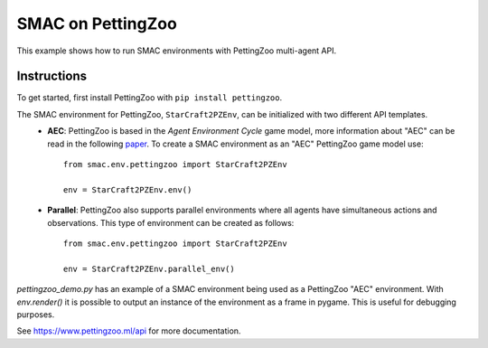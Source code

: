 SMAC on PettingZoo
==================

This example shows how to run SMAC environments with PettingZoo multi-agent API.

Instructions
------------

To get started, first install PettingZoo with ``pip install pettingzoo``.

The SMAC environment for PettingZoo, ``StarCraft2PZEnv``, can be initialized with two different API templates.
    * **AEC**: PettingZoo is based in the *Agent Environment Cycle* game model, more information about "AEC" can be read in the following `paper <https://arxiv.org/abs/2009.13051>`_. To create a SMAC environment as an "AEC" PettingZoo game model use: ::
        
        from smac.env.pettingzoo import StarCraft2PZEnv
        
        env = StarCraft2PZEnv.env()
    
    * **Parallel**: PettingZoo also supports parallel environments where all agents have simultaneous actions and observations. This type of environment can be created as follows: ::
        
        from smac.env.pettingzoo import StarCraft2PZEnv
        
        env = StarCraft2PZEnv.parallel_env()

`pettingzoo_demo.py` has an example of a SMAC environment being used as a PettingZoo "AEC" environment. With `env.render()` it is possible to output an instance of the environment as a frame in pygame. This is useful for debugging purposes.

| See https://www.pettingzoo.ml/api for more documentation.
